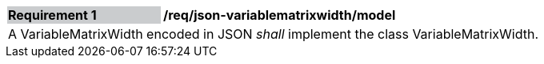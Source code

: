 [[req_json_variablematrixwidth_model]]
[width="90%",cols="2,6"]
|===
|*Requirement {counter:req-id}* {set:cellbgcolor:#CACCCE}|*/req/json-variablematrixwidth/model* {set:cellbgcolor:#FFFFFF}
2+|A VariableMatrixWidth encoded in JSON _shall_ implement the class VariableMatrixWidth.
|===
